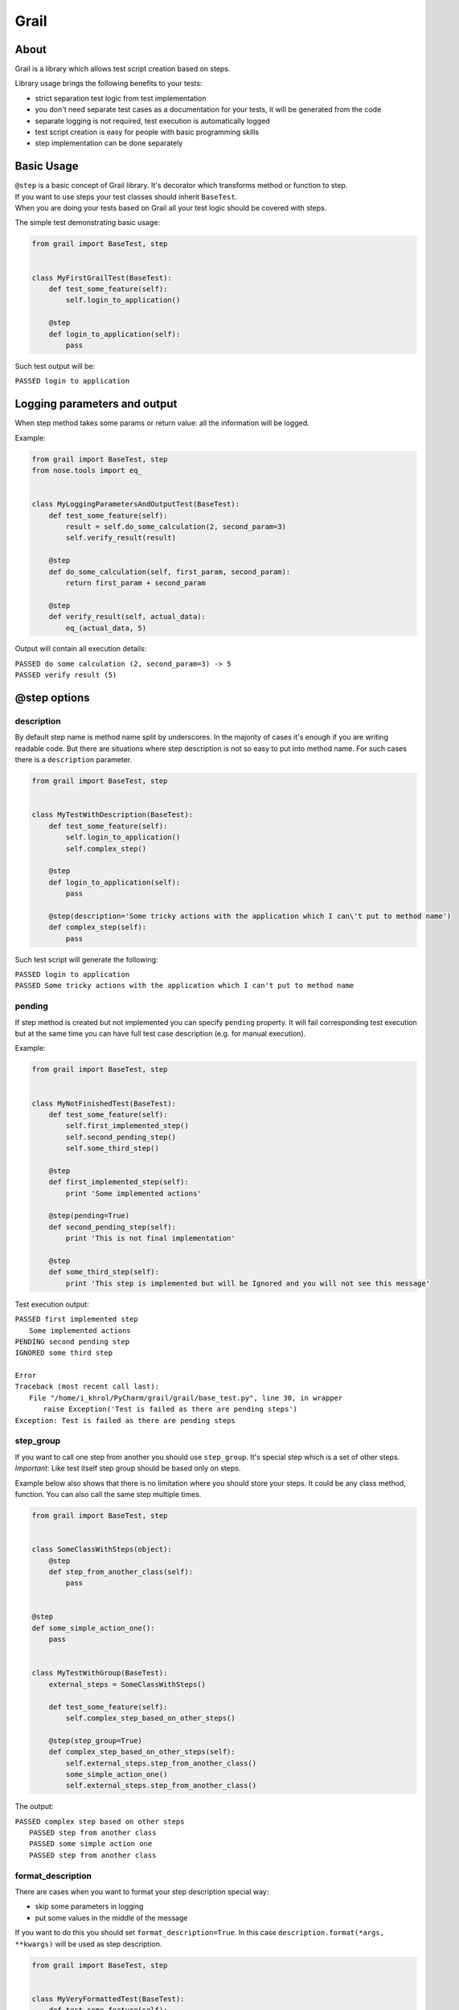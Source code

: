 =====
Grail
=====
About
-----
Grail is a library which allows test script creation based on steps.

Library usage brings the following benefits to your tests:

- strict separation test logic from test implementation

- you don't need separate test cases as a documentation for your tests, it will be generated from the code

- separate logging is not required, test execution is automatically logged

- test script creation is easy for people with basic programming skills

- step implementation can be done separately

Basic Usage
-----------
| ``@step`` is a basic concept of Grail library. It's decorator which transforms method or function to step.
| If you want to use steps your test classes should inherit ``BaseTest``.
| When you are doing your tests based on Grail all your test logic should be covered with steps.

The simple test demonstrating basic usage:

.. code:: python

  from grail import BaseTest, step


  class MyFirstGrailTest(BaseTest):
      def test_some_feature(self):
          self.login_to_application()

      @step
      def login_to_application(self):
          pass

Such test output will be:

``PASSED login to application``

Logging parameters and output
-----------------------------
When step method takes some params or return value: all the information will be logged.

Example:

.. code:: python

  from grail import BaseTest, step
  from nose.tools import eq_


  class MyLoggingParametersAndOutputTest(BaseTest):
      def test_some_feature(self):
          result = self.do_some_calculation(2, second_param=3)
          self.verify_result(result)

      @step
      def do_some_calculation(self, first_param, second_param):
          return first_param + second_param

      @step
      def verify_result(self, actual_data):
          eq_(actual_data, 5)

Output will contain all execution details:

| ``PASSED do some calculation (2, second_param=3) -> 5``
| ``PASSED verify result (5)``

@step options
-------------
description
```````````
By default step name is method name split by underscores. In the majority of cases it's enough if you are writing readable code.
But there are situations where step description is not so easy to put into method name.
For such cases there is a ``description`` parameter.

.. code:: python

  from grail import BaseTest, step


  class MyTestWithDescription(BaseTest):
      def test_some_feature(self):
          self.login_to_application()
          self.complex_step()

      @step
      def login_to_application(self):
          pass

      @step(description='Some tricky actions with the application which I can\'t put to method name')
      def complex_step(self):
          pass

Such test script will generate the following:

| ``PASSED login to application``
| ``PASSED Some tricky actions with the application which I can't put to method name``

pending
```````
If step method is created but not implemented you can specify ``pending`` property. It will fail corresponding test execution but
at the same time you can have full test case description (e.g. for manual execution).

Example:

.. code:: python

  from grail import BaseTest, step


  class MyNotFinishedTest(BaseTest):
      def test_some_feature(self):
          self.first_implemented_step()
          self.second_pending_step()
          self.some_third_step()

      @step
      def first_implemented_step(self):
          print 'Some implemented actions'

      @step(pending=True)
      def second_pending_step(self):
          print 'This is not final implementation'

      @step
      def some_third_step(self):
          print 'This step is implemented but will be Ignored and you will not see this message'

Test execution output:

| ``PASSED first implemented step``
|   ``Some implemented actions``
| ``PENDING second pending step``
| ``IGNORED some third step``
|
| ``Error``
| ``Traceback (most recent call last):``
|   ``File "/home/i_khrol/PyCharm/grail/grail/base_test.py", line 30, in wrapper``
|     ``raise Exception('Test is failed as there are pending steps')``
| ``Exception: Test is failed as there are pending steps``

step_group
``````````
| If you want to call one step from another you should use ``step_group``. It's special step which is a set of other steps.
| *Important*: Like test itself step group should be based only on steps.

Example below also shows that there is no limitation where you should store your steps.
It could be any class method, function. You can also call the same step multiple times.

.. code:: python

  from grail import BaseTest, step


  class SomeClassWithSteps(object):
      @step
      def step_from_another_class(self):
          pass


  @step
  def some_simple_action_one():
      pass


  class MyTestWithGroup(BaseTest):
      external_steps = SomeClassWithSteps()

      def test_some_feature(self):
          self.complex_step_based_on_other_steps()

      @step(step_group=True)
      def complex_step_based_on_other_steps(self):
          self.external_steps.step_from_another_class()
          some_simple_action_one()
          self.external_steps.step_from_another_class()

The output:

| ``PASSED complex step based on other steps``
|  ``PASSED step from another class``
|  ``PASSED some simple action one``
|  ``PASSED step from another class``

format_description
``````````````````
There are cases when you want to format your step description special way:

- skip some parameters in logging

- put some values in the middle of the message

If you want to do this you should set ``format_description=True``.
In this case ``description.format(*args, **kwargs)`` will be used as step description.

.. code:: python

  from grail import BaseTest, step


  class MyVeryFormattedTest(BaseTest):
      def test_some_feature(self):
          self.some_tricky_formatting('value', kwarg_to_format='kw_value', skip_this=100500)

      @step(description='Some info: {0}, another info: {kwarg_to_format}', format_description=True)
      def some_tricky_formatting(self, arg_to_format, kwarg_to_format, skip_this):
          print arg_to_format
          print kwarg_to_format
          print skip_this

Output will be like this:

| ``PASSED Some info: value, another info: kw_value``
|  ``value``
|  ``kw_value``
|  ``100500``

treat_nested_steps_as_methods
`````````````````````````````
It's forbidden to call steps from each other if it's not step group.
But if you *really* need it you can tell caller to ignore ``@step`` functionality within itself.

.. code:: python

  from grail import BaseTest, step


  class DoItInVerySpecialCases(BaseTest):
      def test_its_not_recommended_to_do_this(self):
          self.external_step()

      @step(treat_nested_steps_as_methods=True)
      def external_step(self):
          self.this_is_not_a_step_anymore()

      @step
      def this_is_not_a_step_anymore(self):
          pass

Output will not contain description for the internal step:

| ``PASSED external step``

log_output
``````````
There are cases when method output is too huge or it not interested in logging at all. You can switch off output logging for step.

.. code:: python

  from grail import BaseTest, step


  class MyDisableLogOutputTest(BaseTest):
      def test_some_feature(self):
          self.log_output()
          self.do_not_log_output()

      @step
      def log_output(self):
          return 'Important output'

      @step(log_output=False)
      def do_not_log_output(self):
          return 'Some invisible in logs data'

Output:

| ``PASSED log output -> Important output``
| ``PASSED do not log output``

log_input
`````````
You can also switch off input logging for step.

.. code:: python

  from grail import BaseTest, step


  class MyDisableLogInputTest(BaseTest):
      def test_some_feature(self):
          self.log_input('input data')
          self.do_not_log_input('input data')

      @step
      def log_input(self, input_data):
          pass

      @step(log_input=False)
      def do_not_log_input(self, input_data):
          pass

Output:

| ``PASSED log input (input data)``
| ``PASSED do not log input``

Export Mode
-----------
Regular test automation process assumes some manual test cases that should be automated.
With Grail you can do vise versa - write code and get manual test cases.
In order to generate test description from the code you should set ``grail.settings.export_mode=True``.
With this setting tests will be executed but steps' internal will not be called.
So you can have your test description when your scripts are not implemented yet or
automated test execution is blocked due to any other reasons.

Important things to keep in mind
````````````````````````````````

In ``export_mode`` only ``setUp`` and tests are executed. All the fixtures are skipped.
It's important to have your ``setUp`` and tests be implemented fully with ``@step``-annotated methods and functions.
For other fixtures it's up-to-you to use steps or not.

All ``@step`` features are enabled during export.

Empty params are not included to step description in ``export_mode``.

Example
```````

This test output could be used as manual test case. E.g. you can store it in your favorite test management system.

.. code:: python

  from grail import BaseTest, step
  import grail.settings

  grail.settings.export_mode = True


  class MyTestForExport(BaseTest):
      def test_some_feature(self):
          self.login_to_application()
          self.one_more_step('Step input 1')
          self.pending_step()
          self.step_group()

      @step
      def login_to_application(self):
          pass

      @step
      def one_more_step(self, step_input):
          print 'You will not see next line print'
          print step_input

      @step(description='Some step that will be implemented')
      def pending_step(self):
          pass

      @step(step_group=True)
      def step_group(self):
          self.one_more_step('Step input 2')
          self.one_more_step(None)

Output which can be used as manual test case:

| ``login to application``
| ``one more step (Step input 1)``
| ``Some step that will be implemented``
| ``step group``
|   ``one more step (Step input 2)``
|   ``one more step``

